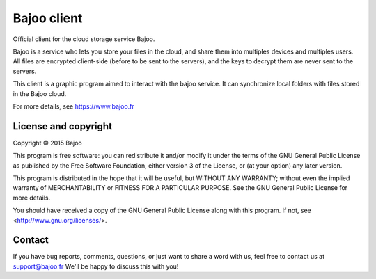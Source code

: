 Bajoo client
============

Official client for the cloud storage service Bajoo.

Bajoo is a service who lets you store your files in the cloud, and share them
into multiples devices and multiples users.
All files are encrypted client-side (before to be sent to the servers), and the
keys to decrypt them are never sent to the servers.

This client is a graphic program aimed to interact with the bajoo service. It
can synchronize local folders with files stored in the Bajoo cloud.

For more details, see https://www.bajoo.fr


License and copyright
---------------------

Copyright © 2015 Bajoo

This program is free software: you can redistribute it and/or modify it under
the terms of the GNU General Public License as published by the Free Software
Foundation, either version 3 of the License, or (at your option) any later
version.

This program is distributed in the hope that it will be useful, but WITHOUT ANY
WARRANTY; without even the implied warranty of MERCHANTABILITY or FITNESS FOR A
PARTICULAR PURPOSE. See the GNU General Public License for more details.

You should have received a copy of the GNU General Public License along with
this program.  If not, see <http://www.gnu.org/licenses/>.

Contact
-------

If you have bug reports, comments, questions, or just want to share a word
with us, feel free to contact us at support@bajoo.fr
We'll be happy to discuss this with you!
